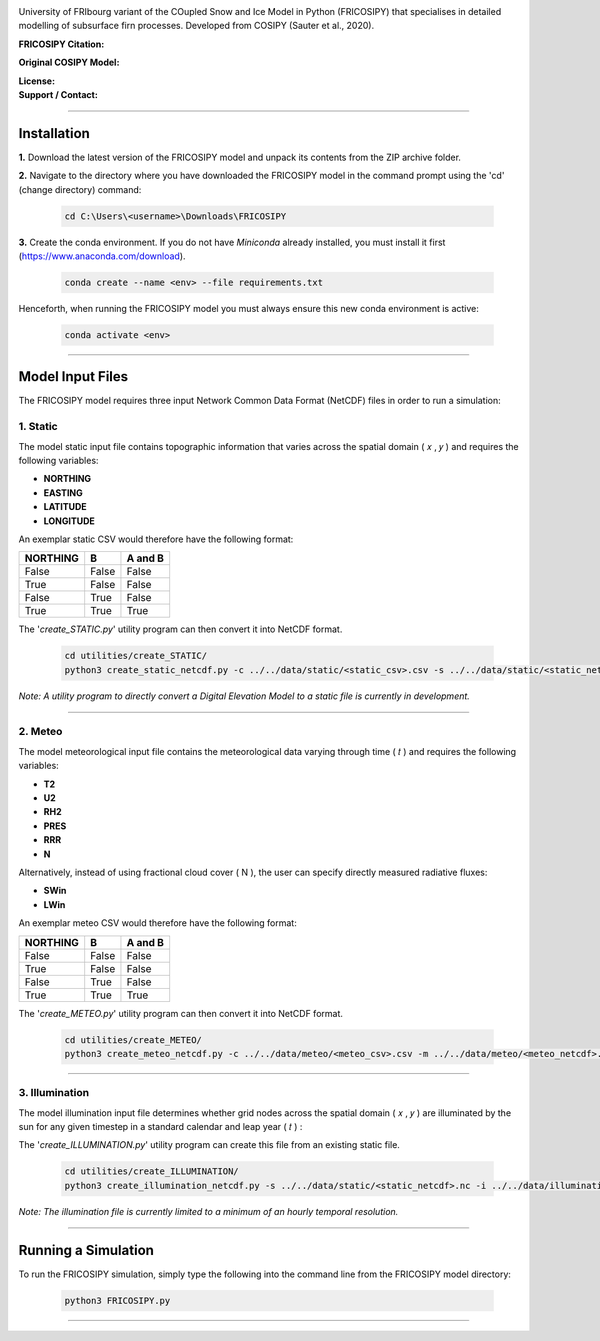 .. image:: https://github.com/user-attachments/assets/dc18f29c-701c-457c-ad65-3257fdf42731

University of FRIbourg variant of the COupled Snow and Ice Model in Python (FRICOSIPY) that specialises in detailed modelling of subsurface firn processes. Developed from COSIPY (Sauter et al., 2020).


:FRICOSIPY Citation:
    .. image:: https://img.shields.io/badge/Citation-TC%20paper-blue.svg
        :target: https://doi.org/10.5194/egusphere-2024-2892

    .. image:: https://zenodo.org/badge/DOI/10.5281/zenodo.3902191.svg
        :target: http://doi.org/10.5281/zenodo.13361824

:Original COSIPY Model:
    .. image:: https://img.shields.io/badge/Citation-GMD%20paper-orange.svg
        :target: https://gmd.copernicus.org/articles/13/5645/2020/

    .. image:: https://zenodo.org/badge/DOI/10.5281/zenodo.2579668.svg
        :target: https://doi.org/10.5281/zenodo.2579668

:License:
    .. image:: https://img.shields.io/badge/License-GPLv3-red.svg
        :target: http://www.gnu.org/licenses/gpl-3.0.en.html

:Support / Contact:
    .. image:: https://img.shields.io/badge/Contact-Marcus%20Gastaldello-blue.svg
        :target: https://www.unifr.ch/directory/en/people/329166/38c19


    .. image:: https://img.shields.io/badge/ORCID-0009%200003%202384%203617-brightgreen.svg
        :target: https://orcid.org/0009-0003-2384-3617

----

Installation
=======


**1.**    Download the latest version of the FRICOSIPY model and unpack its contents from the ZIP archive folder.

**2.**    Navigate to the directory where you have downloaded the FRICOSIPY model in the command prompt using the 'cd' (change directory) command:

    .. code-block:: console

        cd C:\Users\<username>\Downloads\FRICOSIPY

**3.**    Create the conda environment. If you do not have *Miniconda* already installed, you must install it first (https://www.anaconda.com/download).

    .. code-block:: console

        conda create --name <env> --file requirements.txt

Henceforth, when running the FRICOSIPY model you must always ensure this new conda environment is active: 

    .. code-block:: console

        conda activate <env>

----

Model Input Files
=======

The FRICOSIPY model requires three input Network Common Data Format (NetCDF) files in order to run a simulation:

1.    Static
-----------
The model static input file contains topographic information that varies across the spatial domain ( 𝑥 , 𝑦 ) and requires the following variables:

* **NORTHING**
* **EASTING**
* **LATITUDE**
* **LONGITUDE**

An exemplar static CSV would therefore have the following format:

============  =====  =======
  NORTHING      B    A and B
============  =====  =======
False         False  False
True          False  False
False         True   False
True          True   True
============  =====  =======

The '*create_STATIC.py*' utility program can then convert it into NetCDF format.

    .. code-block:: console

        cd utilities/create_STATIC/
        python3 create_static_netcdf.py -c ../../data/static/<static_csv>.csv -s ../../data/static/<static_netcdf>.nc

*Note: A utility program to directly convert a Digital Elevation Model to a static file is currently in development.*

----

2.    Meteo
-----------
The model meteorological input file contains the meteorological data varying through time ( 𝑡 ) and requires the following variables:

* **T2**
* **U2**
* **RH2**
* **PRES**
* **RRR**
* **N**

Alternatively, instead of using fractional cloud cover ( N ), the user can specify directly measured radiative fluxes:

* **SWin**
* **LWin**

An exemplar meteo CSV would therefore have the following format:

============  =====  =======
  NORTHING      B    A and B
============  =====  =======
False         False  False
True          False  False
False         True   False
True          True   True
============  =====  =======

The '*create_METEO.py*' utility program can then convert it into NetCDF format.

    .. code-block:: console

        cd utilities/create_METEO/
        python3 create_meteo_netcdf.py -c ../../data/meteo/<meteo_csv>.csv -m ../../data/meteo/<meteo_netcdf>.nc

----

3.    Illumination
-----------

The model illumination input file determines whether grid nodes across the spatial domain ( 𝑥 , 𝑦 ) are illuminated by the sun for any given timestep in a standard calendar and leap year ( 𝑡 ) :

The '*create_ILLUMINATION.py*' utility program can create this file from an existing static file.

    .. code-block:: console

        cd utilities/create_ILLUMINATION/
        python3 create_illumination_netcdf.py -s ../../data/static/<static_netcdf>.nc -i ../../data/illumination/<illumination_netcdf>.nc

*Note: The illumination file is currently limited to a minimum of an hourly temporal resolution.*

----

Running a Simulation
=======




To run the FRICOSIPY simulation, simply type the following into the command line from the FRICOSIPY model directory:

    .. code-block:: console

        python3 FRICOSIPY.py

----


























